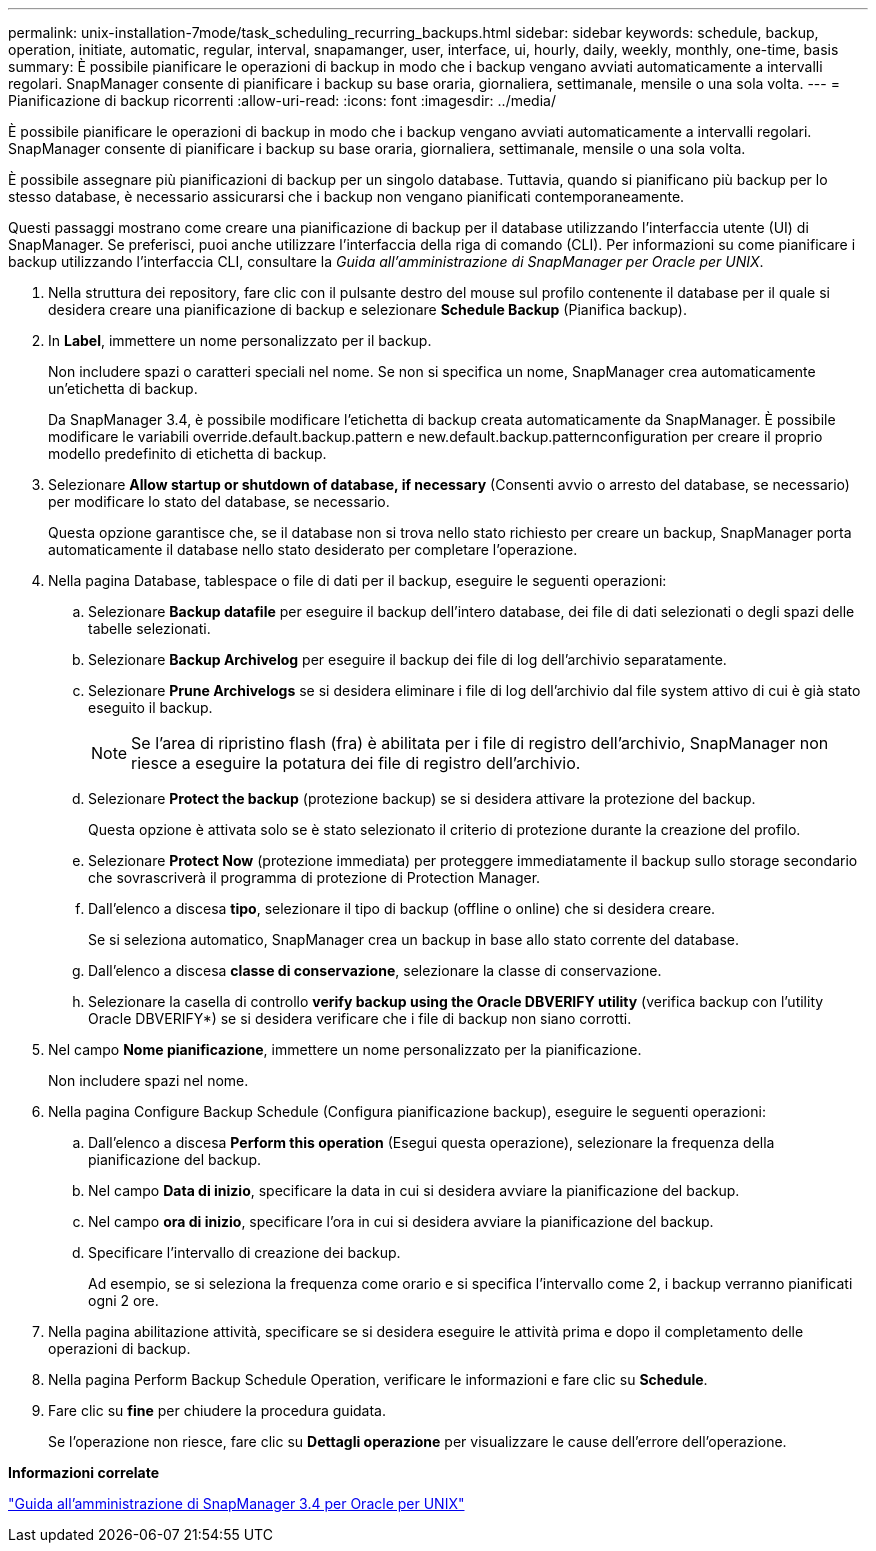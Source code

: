 ---
permalink: unix-installation-7mode/task_scheduling_recurring_backups.html 
sidebar: sidebar 
keywords: schedule, backup, operation, initiate, automatic, regular, interval, snapamanger, user, interface, ui, hourly, daily, weekly, monthly, one-time, basis 
summary: È possibile pianificare le operazioni di backup in modo che i backup vengano avviati automaticamente a intervalli regolari. SnapManager consente di pianificare i backup su base oraria, giornaliera, settimanale, mensile o una sola volta. 
---
= Pianificazione di backup ricorrenti
:allow-uri-read: 
:icons: font
:imagesdir: ../media/


[role="lead"]
È possibile pianificare le operazioni di backup in modo che i backup vengano avviati automaticamente a intervalli regolari. SnapManager consente di pianificare i backup su base oraria, giornaliera, settimanale, mensile o una sola volta.

È possibile assegnare più pianificazioni di backup per un singolo database. Tuttavia, quando si pianificano più backup per lo stesso database, è necessario assicurarsi che i backup non vengano pianificati contemporaneamente.

Questi passaggi mostrano come creare una pianificazione di backup per il database utilizzando l'interfaccia utente (UI) di SnapManager. Se preferisci, puoi anche utilizzare l'interfaccia della riga di comando (CLI). Per informazioni su come pianificare i backup utilizzando l'interfaccia CLI, consultare la _Guida all'amministrazione di SnapManager per Oracle per UNIX_.

. Nella struttura dei repository, fare clic con il pulsante destro del mouse sul profilo contenente il database per il quale si desidera creare una pianificazione di backup e selezionare *Schedule Backup* (Pianifica backup).
. In *Label*, immettere un nome personalizzato per il backup.
+
Non includere spazi o caratteri speciali nel nome. Se non si specifica un nome, SnapManager crea automaticamente un'etichetta di backup.

+
Da SnapManager 3.4, è possibile modificare l'etichetta di backup creata automaticamente da SnapManager. È possibile modificare le variabili override.default.backup.pattern e new.default.backup.patternconfiguration per creare il proprio modello predefinito di etichetta di backup.

. Selezionare *Allow startup or shutdown of database, if necessary* (Consenti avvio o arresto del database, se necessario) per modificare lo stato del database, se necessario.
+
Questa opzione garantisce che, se il database non si trova nello stato richiesto per creare un backup, SnapManager porta automaticamente il database nello stato desiderato per completare l'operazione.

. Nella pagina Database, tablespace o file di dati per il backup, eseguire le seguenti operazioni:
+
.. Selezionare *Backup datafile* per eseguire il backup dell'intero database, dei file di dati selezionati o degli spazi delle tabelle selezionati.
.. Selezionare *Backup Archivelog* per eseguire il backup dei file di log dell'archivio separatamente.
.. Selezionare *Prune Archivelogs* se si desidera eliminare i file di log dell'archivio dal file system attivo di cui è già stato eseguito il backup.
+

NOTE: Se l'area di ripristino flash (fra) è abilitata per i file di registro dell'archivio, SnapManager non riesce a eseguire la potatura dei file di registro dell'archivio.

.. Selezionare *Protect the backup* (protezione backup) se si desidera attivare la protezione del backup.
+
Questa opzione è attivata solo se è stato selezionato il criterio di protezione durante la creazione del profilo.

.. Selezionare *Protect Now* (protezione immediata) per proteggere immediatamente il backup sullo storage secondario che sovrascriverà il programma di protezione di Protection Manager.
.. Dall'elenco a discesa *tipo*, selezionare il tipo di backup (offline o online) che si desidera creare.
+
Se si seleziona automatico, SnapManager crea un backup in base allo stato corrente del database.

.. Dall'elenco a discesa *classe di conservazione*, selezionare la classe di conservazione.
.. Selezionare la casella di controllo *verify backup using the Oracle DBVERIFY utility* (verifica backup con l'utility Oracle DBVERIFY*) se si desidera verificare che i file di backup non siano corrotti.


. Nel campo *Nome pianificazione*, immettere un nome personalizzato per la pianificazione.
+
Non includere spazi nel nome.

. Nella pagina Configure Backup Schedule (Configura pianificazione backup), eseguire le seguenti operazioni:
+
.. Dall'elenco a discesa *Perform this operation* (Esegui questa operazione), selezionare la frequenza della pianificazione del backup.
.. Nel campo *Data di inizio*, specificare la data in cui si desidera avviare la pianificazione del backup.
.. Nel campo *ora di inizio*, specificare l'ora in cui si desidera avviare la pianificazione del backup.
.. Specificare l'intervallo di creazione dei backup.
+
Ad esempio, se si seleziona la frequenza come orario e si specifica l'intervallo come 2, i backup verranno pianificati ogni 2 ore.



. Nella pagina abilitazione attività, specificare se si desidera eseguire le attività prima e dopo il completamento delle operazioni di backup.
. Nella pagina Perform Backup Schedule Operation, verificare le informazioni e fare clic su *Schedule*.
. Fare clic su *fine* per chiudere la procedura guidata.
+
Se l'operazione non riesce, fare clic su *Dettagli operazione* per visualizzare le cause dell'errore dell'operazione.



*Informazioni correlate*

https://library.netapp.com/ecm/ecm_download_file/ECMP12471546["Guida all'amministrazione di SnapManager 3.4 per Oracle per UNIX"]
